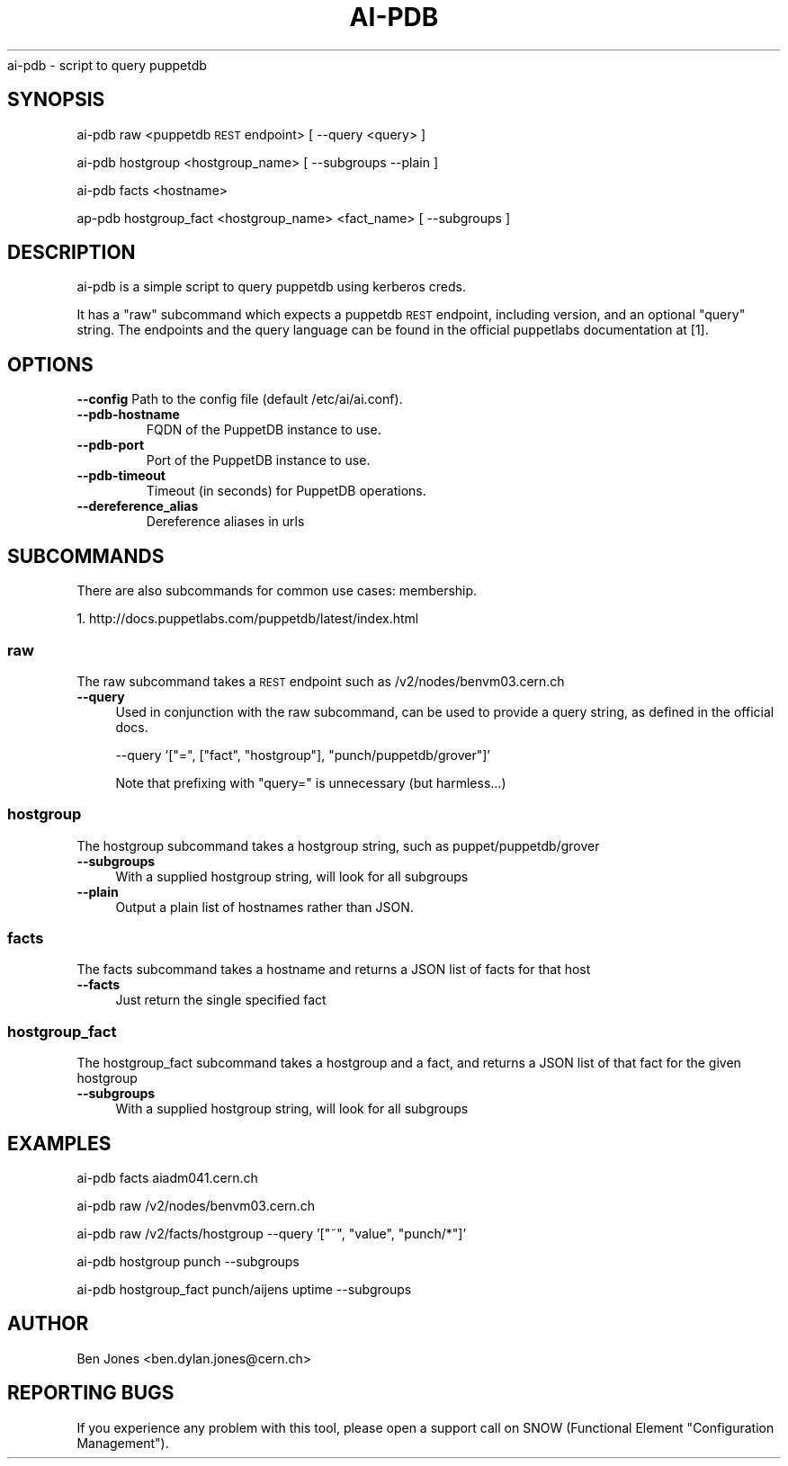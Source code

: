 .\" Automatically generated by Pod::Man 2.22 (Pod::Simple 3.13)
.\"
.\" Standard preamble:
.\" ========================================================================
.de Sp \" Vertical space (when we can't use .PP)
.if t .sp .5v
.if n .sp
..
.de Vb \" Begin verbatim text
.ft CW
.nf
.ne \\$1
..
.de Ve \" End verbatim text
.ft R
.fi
..
.\" Set up some character translations and predefined strings.  \*(-- will
.\" give an unbreakable dash, \*(PI will give pi, \*(L" will give a left
.\" double quote, and \*(R" will give a right double quote.  \*(C+ will
.\" give a nicer C++.  Capital omega is used to do unbreakable dashes and
.\" therefore won't be available.  \*(C` and \*(C' expand to `' in nroff,
.\" nothing in troff, for use with C<>.
.tr \(*W-
.ds C+ C\v'-.1v'\h'-1p'\s-2+\h'-1p'+\s0\v'.1v'\h'-1p'
.ie n \{\
.    ds -- \(*W-
.    ds PI pi
.    if (\n(.H=4u)&(1m=24u) .ds -- \(*W\h'-12u'\(*W\h'-12u'-\" diablo 10 pitch
.    if (\n(.H=4u)&(1m=20u) .ds -- \(*W\h'-12u'\(*W\h'-8u'-\"  diablo 12 pitch
.    ds L" ""
.    ds R" ""
.    ds C` ""
.    ds C' ""
'br\}
.el\{\
.    ds -- \|\(em\|
.    ds PI \(*p
.    ds L" ``
.    ds R" ''
'br\}
.\"
.\" Escape single quotes in literal strings from groff's Unicode transform.
.ie \n(.g .ds Aq \(aq
.el       .ds Aq '
.\"
.\" If the F register is turned on, we'll generate index entries on stderr for
.\" titles (.TH), headers (.SH), subsections (.SS), items (.Ip), and index
.\" entries marked with X<> in POD.  Of course, you'll have to process the
.\" output yourself in some meaningful fashion.
.ie \nF \{\
.    de IX
.    tm Index:\\$1\t\\n%\t"\\$2"
..
.    nr % 0
.    rr F
.\}
.el \{\
.    de IX
..
.\}
.\"
.\" Accent mark definitions (@(#)ms.acc 1.5 88/02/08 SMI; from UCB 4.2).
.\" Fear.  Run.  Save yourself.  No user-serviceable parts.
.    \" fudge factors for nroff and troff
.if n \{\
.    ds #H 0
.    ds #V .8m
.    ds #F .3m
.    ds #[ \f1
.    ds #] \fP
.\}
.if t \{\
.    ds #H ((1u-(\\\\n(.fu%2u))*.13m)
.    ds #V .6m
.    ds #F 0
.    ds #[ \&
.    ds #] \&
.\}
.    \" simple accents for nroff and troff
.if n \{\
.    ds ' \&
.    ds ` \&
.    ds ^ \&
.    ds , \&
.    ds ~ ~
.    ds /
.\}
.if t \{\
.    ds ' \\k:\h'-(\\n(.wu*8/10-\*(#H)'\'\h"|\\n:u"
.    ds ` \\k:\h'-(\\n(.wu*8/10-\*(#H)'\`\h'|\\n:u'
.    ds ^ \\k:\h'-(\\n(.wu*10/11-\*(#H)'^\h'|\\n:u'
.    ds , \\k:\h'-(\\n(.wu*8/10)',\h'|\\n:u'
.    ds ~ \\k:\h'-(\\n(.wu-\*(#H-.1m)'~\h'|\\n:u'
.    ds / \\k:\h'-(\\n(.wu*8/10-\*(#H)'\z\(sl\h'|\\n:u'
.\}
.    \" troff and (daisy-wheel) nroff accents
.ds : \\k:\h'-(\\n(.wu*8/10-\*(#H+.1m+\*(#F)'\v'-\*(#V'\z.\h'.2m+\*(#F'.\h'|\\n:u'\v'\*(#V'
.ds 8 \h'\*(#H'\(*b\h'-\*(#H'
.ds o \\k:\h'-(\\n(.wu+\w'\(de'u-\*(#H)/2u'\v'-.3n'\*(#[\z\(de\v'.3n'\h'|\\n:u'\*(#]
.ds d- \h'\*(#H'\(pd\h'-\w'~'u'\v'-.25m'\f2\(hy\fP\v'.25m'\h'-\*(#H'
.ds D- D\\k:\h'-\w'D'u'\v'-.11m'\z\(hy\v'.11m'\h'|\\n:u'
.ds th \*(#[\v'.3m'\s+1I\s-1\v'-.3m'\h'-(\w'I'u*2/3)'\s-1o\s+1\*(#]
.ds Th \*(#[\s+2I\s-2\h'-\w'I'u*3/5'\v'-.3m'o\v'.3m'\*(#]
.ds ae a\h'-(\w'a'u*4/10)'e
.ds Ae A\h'-(\w'A'u*4/10)'E
.    \" corrections for vroff
.if v .ds ~ \\k:\h'-(\\n(.wu*9/10-\*(#H)'\s-2\u~\d\s+2\h'|\\n:u'
.if v .ds ^ \\k:\h'-(\\n(.wu*10/11-\*(#H)'\v'-.4m'^\v'.4m'\h'|\\n:u'
.    \" for low resolution devices (crt and lpr)
.if \n(.H>23 .if \n(.V>19 \
\{\
.    ds : e
.    ds 8 ss
.    ds o a
.    ds d- d\h'-1'\(ga
.    ds D- D\h'-1'\(hy
.    ds th \o'bp'
.    ds Th \o'LP'
.    ds ae ae
.    ds Ae AE
.\}
.rm #[ #] #H #V #F C
.\" ========================================================================
.\"
.IX Title "AI-PDB 1"
.TH AI-PDB 1 "2013-10-30" "ai-pdb" "User Commands"
.\" For nroff, turn off justification.  Always turn off hyphenation; it makes
.\" way too many mistakes in technical documents.
.if n .ad l
.nh
ai-pdb \- script to query puppetdb
.SH "SYNOPSIS"
.IX Header "SYNOPSIS"
ai-pdb raw <puppetdb \s-1REST\s0 endpoint> [ \-\-query <query> ]
.PP
ai-pdb hostgroup <hostgroup_name> [ \-\-subgroups \-\-plain ]
.PP
ai-pdb facts <hostname>
.PP
ap-pdb hostgroup_fact <hostgroup_name> <fact_name> [ \-\-subgroups ]
.SH "DESCRIPTION"
.IX Header "DESCRIPTION"
ai-pdb is a simple script to query puppetdb using kerberos creds.
.PP
It has a \*(L"raw\*(R" subcommand which expects a puppetdb \s-1REST\s0 endpoint, including
version, and an optional \*(L"query\*(R" string. The endpoints and the query language
can be found in the official puppetlabs documentation at [1].
.PP
.SH "OPTIONS"
.IX Header "OPTIONS"
.B --config
Path to the config file (default /etc/ai/ai.conf).
.TP
.B --pdb-hostname
FQDN of the PuppetDB instance to use.
.TP
.B --pdb-port
Port of the PuppetDB instance to use.
.TP
.B --pdb-timeout
Timeout (in seconds) for PuppetDB operations.
.TP
.B --dereference_alias
Dereference aliases in urls
.SH "SUBCOMMANDS"
.IX Header "SUBCOMMANDS"
There are also subcommands for common use cases:
membership.
.PP
1. http://docs.puppetlabs.com/puppetdb/latest/index.html
.SS "raw"
.IX Subsection "raw"
The raw subcommand takes a \s-1REST\s0 endpoint such as /v2/nodes/benvm03.cern.ch
.IP "\fB\-\-query\fR" 4
.IX Item "--query"
Used in conjunction with the raw subcommand, can be used to provide a query 
string, as defined in the official docs.
.Sp
\&\-\-query '[\*(L"=\*(R", [\*(L"fact\*(R", \*(L"hostgroup\*(R"], \*(L"punch/puppetdb/grover\*(R"]'
.Sp
Note that prefixing with \*(L"query=\*(R" is unnecessary (but harmless...)
.SS "hostgroup"
.IX Subsection "hostgroup"
The hostgroup subcommand takes a hostgroup string, such as puppet/puppetdb/grover
.IP "\fB\-\-subgroups\fR" 4
.IX Item "--subgroups"
With a supplied hostgroup string, will look for all subgroups
.IP "\fB\-\-plain\fR" 4
.IX Item "--plain"
Output a plain list of hostnames rather than JSON.
.SS "facts"
.IX Subsection "facts"
The facts subcommand takes a hostname and returns a JSON list of facts for that host
.IP "\fB\-\-facts\fR" 4
.IX Item "--fact"
Just return the single specified fact
.SS "hostgroup_fact"
.IX Subsection "hostgroup_fact"
The hostgroup_fact subcommand takes a hostgroup and a fact, and returns a JSON list of that fact for the given hostgroup
.IP "\fB\-\-subgroups\fR" 4
.IX Item "--subgroups"
With a supplied hostgroup string, will look for all subgroups
.SH "EXAMPLES"
.IX Header "EXAMPLES"
ai-pdb facts aiadm041.cern.ch

ai-pdb raw /v2/nodes/benvm03.cern.ch

ai-pdb raw /v2/facts/hostgroup \-\-query '[\*(L"~\*(R", \*(L"value\*(R", \*(L"punch/*\*(R"]'
.PP
ai-pdb hostgroup punch \-\-subgroups
.PP
ai-pdb hostgroup_fact punch/aijens uptime --subgroups
.SH "AUTHOR"
.IX Header "AUTHOR"
Ben Jones <ben.dylan.jones@cern.ch>
.SH REPORTING BUGS
.IX Header "REPORTING BUGS"
If you experience any problem with this tool, please open a support
call on SNOW (Functional Element "Configuration Management").

